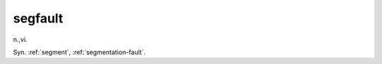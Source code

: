 .. _segfault:

============================================================
segfault
============================================================

n\.,vi\.

Syn.
:ref:`segment`\, :ref:`segmentation-fault`\.


